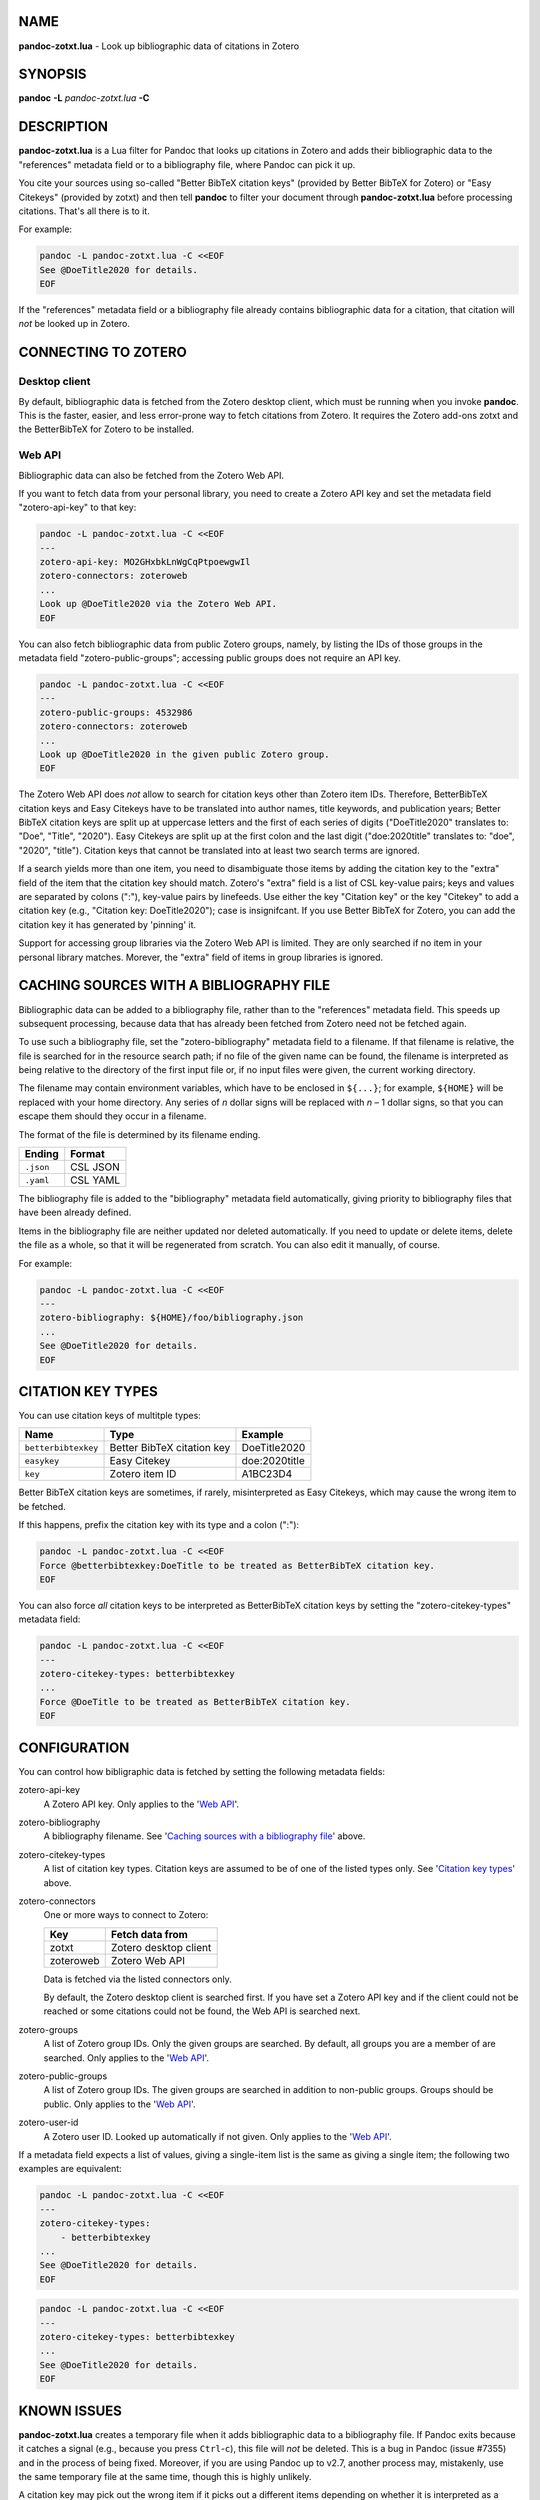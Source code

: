 NAME
====

**pandoc-zotxt.lua** - Look up bibliographic data of citations in Zotero


SYNOPSIS
========

**pandoc** **-L** *pandoc-zotxt.lua* **-C**


DESCRIPTION
===========

**pandoc-zotxt.lua** is a Lua filter for Pandoc that looks up citations in
Zotero and adds their bibliographic data to the "references" metadata field
or to a bibliography file, where Pandoc can pick it up.

You cite your sources using so-called "Better BibTeX citation keys" (provided
by Better BibTeX for Zotero) or "Easy Citekeys" (provided by zotxt) and then
tell **pandoc** to filter your document through **pandoc-zotxt.lua** before
processing citations. That's all there is to it.

For example:

.. code:: sh

   pandoc -L pandoc-zotxt.lua -C <<EOF
   See @DoeTitle2020 for details.
   EOF

If the "references" metadata field or a bibliography file already contains
bibliographic data for a citation, that citation will *not* be looked up
in Zotero.


CONNECTING TO ZOTERO
====================

Desktop client
--------------

By default, bibliographic data is fetched from the Zotero desktop client,
which must be running when you invoke **pandoc**. This is the faster, easier,
and less error-prone way to fetch citations from Zotero. It requires the
Zotero add-ons zotxt and the BetterBibTeX for Zotero to be installed.


Web API
-------

Bibliographic data can also be fetched from the Zotero Web API.

If you want to fetch data from your personal library, you need to create a
Zotero API key and set the metadata field "zotero-api-key" to that key:

.. code:: sh

   pandoc -L pandoc-zotxt.lua -C <<EOF
   ---
   zotero-api-key: MO2GHxbkLnWgCqPtpoewgwIl
   zotero-connectors: zoteroweb
   ...
   Look up @DoeTitle2020 via the Zotero Web API.
   EOF

You can also fetch bibliographic data from public Zotero groups, namely, by
listing the IDs of those groups in the metadata field "zotero-public-groups";
accessing public groups does not require an API key.

.. code:: sh

   pandoc -L pandoc-zotxt.lua -C <<EOF
   ---
   zotero-public-groups: 4532986
   zotero-connectors: zoteroweb
   ...
   Look up @DoeTitle2020 in the given public Zotero group.
   EOF

The Zotero Web API does *not* allow to search for citation keys other than
Zotero item IDs. Therefore, BetterBibTeX citation keys and Easy Citekeys
have to be translated into author names, title keywords, and publication
years; Better BibTeX citation keys are split up at uppercase letters and the
first of each series of digits ("DoeTitle2020" translates to: "Doe", "Title",
"2020"). Easy Citekeys are split up at the first colon and the last digit
("doe:2020title" translates to: "doe", "2020", "title"). Citation keys that
cannot be translated into at least two search terms are ignored.

If a search yields more than one item, you need to disambiguate those items
by adding the citation key to the "extra" field of the item that the citation
key should match. Zotero's "extra" field is a list of CSL key-value pairs;
keys and values are separated by colons (":"), key-value pairs by linefeeds.
Use either the key "Citation key" or the key "Citekey" to add a citation
key (e.g., "Citation key: DoeTitle2020"); case is insignifcant. If you use
Better BibTeX for Zotero, you can add the citation key it has generated
by 'pinning' it.

Support for accessing group libraries via the Zotero Web API is limited.
They are only searched if no item in your personal library matches.
Morever, the "extra" field of items in group libraries is ignored.


CACHING SOURCES WITH A BIBLIOGRAPHY FILE
========================================

Bibliographic data can be added to a bibliography file, rather than to the
"references" metadata field. This speeds up subsequent processing, because
data that has already been fetched from Zotero need not be fetched again.

To use such a bibliography file, set the "zotero-bibliography" metadata field
to a filename. If that filename is relative, the file is searched for in the
resource search path; if no file of the given name can be found, the filename
is interpreted as being relative to the directory of the first input file or,
if no input files were given, the current working directory.

The filename may contain environment variables, which have to be enclosed
in ``${...}``; for example, ``${HOME}`` will be replaced with your home
directory. Any series of *n* dollar signs will be replaced with *n* – 1
dollar signs, so that you can escape them should they occur in a filename.

The format of the file is determined by its filename ending.

========== ==========
**Ending** **Format**
========== ==========
``.json``  CSL JSON
``.yaml``  CSL YAML
========== ==========

The bibliography file is added to the "bibliography" metadata field
automatically, giving priority to bibliography files that have been
already defined.

Items in the bibliography file are neither updated nor deleted automatically.
If you need to update or delete items, delete the file as a whole, so that it
will be regenerated from scratch. You can also edit it manually, of course.

For example:

.. code:: sh

   pandoc -L pandoc-zotxt.lua -C <<EOF
   ---
   zotero-bibliography: ${HOME}/foo/bibliography.json
   ...
   See @DoeTitle2020 for details.
   EOF


CITATION KEY TYPES
==================

You can use citation keys of multitple types:

=================== ========================== =============
**Name**            **Type**                   **Example**
=================== ========================== =============
``betterbibtexkey`` Better BibTeX citation key DoeTitle2020
``easykey``         Easy Citekey               doe:2020title
``key``             Zotero item ID             A1BC23D4
=================== ========================== =============

Better BibTeX citation keys are sometimes, if rarely, misinterpreted as Easy
Citekeys, which may cause the wrong item to be fetched.

If this happens, prefix the citation key with its type and a colon (":"):

.. code:: sh

   pandoc -L pandoc-zotxt.lua -C <<EOF
   Force @betterbibtexkey:DoeTitle to be treated as BetterBibTeX citation key.
   EOF

You can also force *all* citation keys to be interpreted as BetterBibTeX
citation keys by setting the "zotero-citekey-types" metadata field:

.. code:: sh

   pandoc -L pandoc-zotxt.lua -C <<EOF
   ---
   zotero-citekey-types: betterbibtexkey
   ...
   Force @DoeTitle to be treated as BetterBibTeX citation key.
   EOF


CONFIGURATION
=============

You can control how bibligraphic data is fetched by
setting the following metadata fields:

zotero-api-key
   A Zotero API key.
   Only applies to the '`Web API`_'.

zotero-bibliography
   A bibliography filename.
   See '`Caching sources with a bibliography file`_' above.

zotero-citekey-types
   A list of citation key types.
   Citation keys are assumed to be of one of the listed types only.
   See '`Citation key types`_' above.

zotero-connectors
   One or more ways to connect to Zotero:

   =========  =====================
   **Key**    **Fetch data from**
   =========  =====================
   zotxt      Zotero desktop client
   zoteroweb  Zotero Web API
   =========  =====================

   Data is fetched via the listed connectors only.

   By default, the Zotero desktop client is searched first. If you have
   set a Zotero API key and if the client could not be reached or some
   citations could not be found, the Web API is searched next.

zotero-groups
   A list of Zotero group IDs. Only the given groups are searched.
   By default, all groups you are a member of are searched.
   Only applies to the '`Web API`_'.

zotero-public-groups
   A list of Zotero group IDs.
   The given groups are searched in addition to non-public groups.
   Groups should be public. Only applies to the '`Web API`_'.

zotero-user-id
   A Zotero user ID. Looked up automatically if not given.
   Only applies to the '`Web API`_'.

If a metadata field expects a list of values, giving a single-item list is the
same as giving a single item; the following two examples are equivalent:

.. code:: sh

   pandoc -L pandoc-zotxt.lua -C <<EOF
   ---
   zotero-citekey-types:
       - betterbibtexkey
   ...
   See @DoeTitle2020 for details.
   EOF

.. code:: sh

   pandoc -L pandoc-zotxt.lua -C <<EOF
   ---
   zotero-citekey-types: betterbibtexkey
   ...
   See @DoeTitle2020 for details.
   EOF


KNOWN ISSUES
============

**pandoc-zotxt.lua** creates a temporary file when it adds bibliographic
data to a bibliography file. If Pandoc exits because it catches a signal
(e.g., because you press ``Ctrl``-``c``), this file will *not* be deleted.
This is a bug in Pandoc (issue #7355) and in the process of being fixed.
Moreover, if you are using Pandoc up to v2.7, another process may, mistakenly,
use the same temporary file at the same time, though this is highly unlikely.

A citation key may pick out the wrong item if it picks out a different items
depending on whether it is interpreted as a Better BibTeX citation key or as
an Easy Citekey. Set the 'zotero-citekey-types' metadata field or prefix the
citation key in question with its type and a colon (":") to avoid this (see
'`Citation key types`_' above for details).

Zotero v5.0.71 and v5.0.72 fail to handle HTTP requests from user agents
that do not set the "User Agent" HTTP header. And **pandoc** does not.
As a consequence, **pandoc-zotxt.lua** cannot retrieve data from these
versions of Zotero unless you tell **pandoc** to set that header.


SECURITY
========

If you are using Pandoc up to v2.7 and place the auto-generated bibliography
file in a directory that other users have write access to, then they can read
and change the content of that file, regardless of whether they have
permission to read or write the file itself.


SEE ALSO
========

- `Zotero <https://www.zotero.org>`_
- `zotxt <https://github.com/egh/zotxt>`_
- `Better BibTeX <https://retorque.re/zotero-better-bibtex/>`_

pandoc(1)
